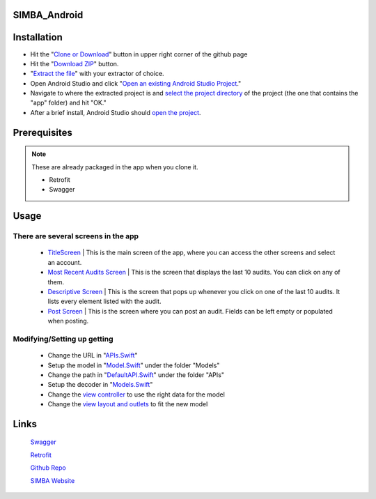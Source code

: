 .. figure:: Simba-NS.png
   :align:   center
   
SIMBA_Android
*************

Installation
************

* Hit the "`Clone or Download <https://github.com/SIMBAChain/SIMBA_Android/blob/master/Screenshots/Install1.png>`_" button in upper right corner of the github page
* Hit the "`Download ZIP <https://github.com/SIMBAChain/SIMBA_Android/blob/master/Screenshots/Install2.png>`_" button.
* "`Extract the file <https://github.com/SIMBAChain/SIMBA_Android/blob/master/Screenshots/Install3.png>`_" with your extractor of choice.
* Open Android Studio and click "`Open an existing Android Studio Project <https://github.com/SIMBAChain/SIMBA_Android/blob/master/Screenshots/Install4.png>`_."
* Navigate to where the extracted project is and `select the project directory <https://github.com/SIMBAChain/SIMBA_Android/blob/master/Screenshots/Install5.png>`_ of the project (the one that contains the "app" folder) and hit "OK."
* After a brief install, Android Studio should `open the project <https://github.com/SIMBAChain/SIMBA_Android/blob/master/Screenshots/Install6.png>`_.

Prerequisites
*************
.. note::
  These are already packaged in the app when you clone it.

  * Retrofit
  * Swagger


Usage
*****

There are several screens in the app
====================================

    * `TitleScreen <https://github.com/SIMBAChain/SIMBA_Android/blob/master/Screenshots/TitleScreen.png>`_ | This is the main screen of the app, where you can access the other screens and select an account.
    * `Most Recent Audits Screen <https://github.com/SIMBAChain/SIMBA_Android/blob/master/Screenshots/MostRecentAuditsScreen.png>`_ | This is the screen that displays the last 10 audits. You can click on any of them.
    * `Descriptive Screen <https://github.com/SIMBAChain/SIMBA_Android/blob/master/Screenshots/DescriptiveView.png>`_  | This is the screen that pops up whenever you click on one of the last 10 audits. It lists every element listed with the audit.
    * `Post Screen <https://github.com/SIMBAChain/SIMBA_Android/blob/master/Screenshots/PostScreen.png>`_ | This is the screen where you can post an audit. Fields can be left empty or populated when posting.

Modifying/Setting up getting
============================

      * Change the URL in "`APIs.Swift <https://github.com/SIMBAChain/SIMBA_iOS/blob/master/ScreenShots/APIs.png>`_"
      * Setup the model in "`Model.Swift <https://github.com/SIMBAChain/SIMBA_iOS/blob/master/ScreenShots/Model.png>`_" under the folder "Models"
      * Change the path in "`DefaultAPI.Swift <https://github.com/SIMBAChain/SIMBA_iOS/blob/master/ScreenShots/DefaultAPI.png>`_" under the folder "APIs"
      * Setup the decoder in "`Models.Swift <https://github.com/SIMBAChain/SIMBA_iOS/blob/master/ScreenShots/Models.png>`_"
      * Change the `view controller <https://github.com/SIMBAChain/SIMBA_iOS/blob/master/ScreenShots/AuditViewController.png>`_ to use the right data for the model
      * Change the `view layout and outlets <https://github.com/SIMBAChain/SIMBA_iOS/blob/master/ScreenShots/Outlets.png>`_ to fit the new model

Links
*****
  `Swagger <https://swagger.io/>`_
  
  `Retrofit <http://square.github.io/retrofit/>`_
  
  `Github Repo <https://github.com/SIMBAChain>`_
  
  `SIMBA Website <https://simbachain.com/>`_
  
